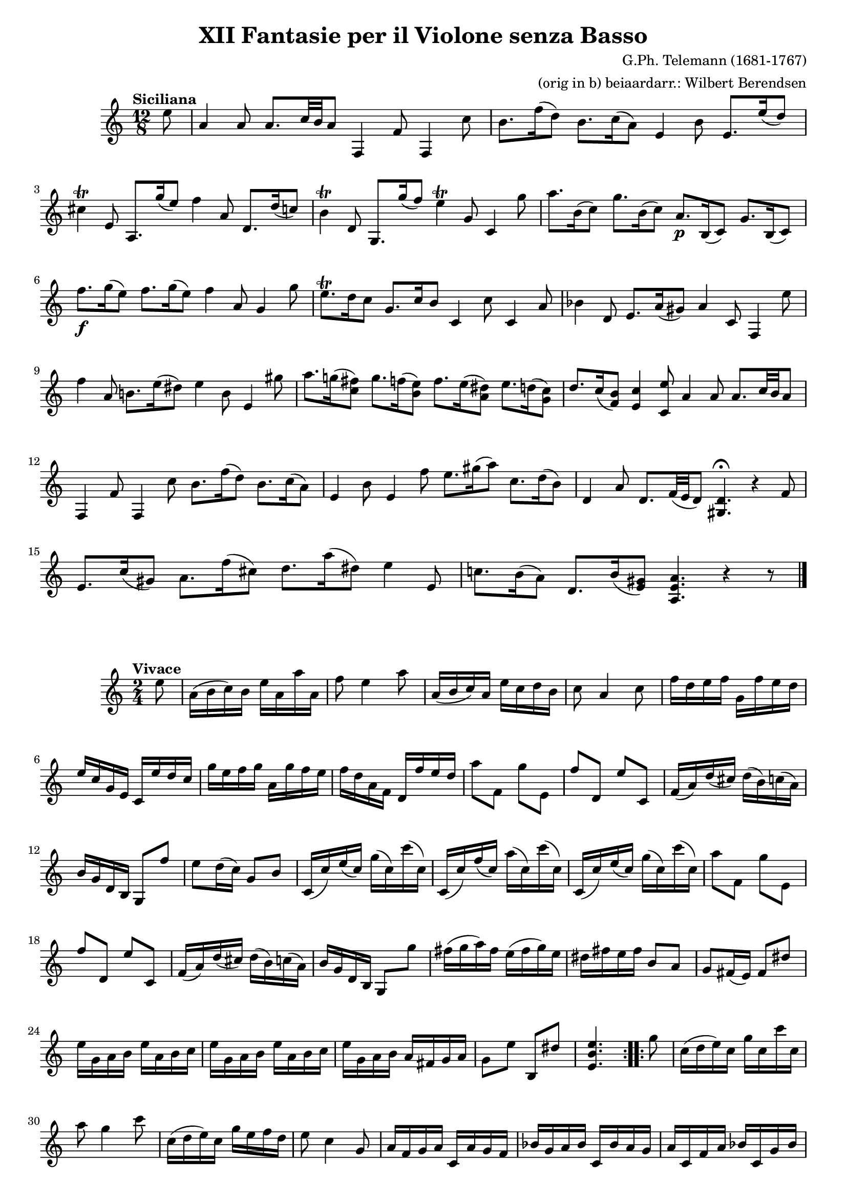 \version "2.16.2"
#(set-global-staff-size 18)
\paper {
  page-count = 2
  ragged-bottom = ##f
  ragged-last-bottom = ##f
}

\header {
  title = "XII Fantasie per il Violone senza Basso"
  composer = "G.Ph. Telemann (1681-1767)"
  arranger = "(orig in b) beiaardarr.: Wilbert Berendsen"
}

%% BEGIN part I

globalI = {
  \key b \minor
  \tempo "Siciliana"
  \time 12/8
  \partial 8
  \accidentalStyle modern
}

violinI = \relative c'' {
  \globalI
  fis8
  | b,4 b8 b8. d32 cis b8 g,4 g'8 g,4 d''8
  | cis8. g'16( e8) cis8. d16( b8) fis4 cis'8 fis,8. fis'16( e8)
  | dis4\trill fis,8 b,8. a''16( fis8) g4 b,8 e,8. e'16( d8)
  | cis4\trill e,8 a,8. a''16( g8) fis4\trill a,8 d,4 a''8
  | b8. cis,16( d8) a'8. cis,16( d8) b8.\p cis,16( d8) a'8. cis,16( d8)
  | g'8.\f a16( fis8) g8. a16( fis8) g4 b,8 a4 a'8
  | fis8.\trill e16 d8 a8. d16 cis8 d,4 d'8 d,4 b'8
  | c4 e,8 fis8. b16( ais8) b4 d,8 g,4 fis''8
  | g4 b,8 cis8. fis16( eis8) fis4 cis8 fis,4 ais'8
  | b8. a16( <gis d>8) a8. g16( <fis cis>8) g8. fis16( <eis b>8) fis8. e16( <d a>8)
  | e8. d16( <cis g>8) <d fis,>4 <fis d,>8 b,4 b8 b8. d32 cis b8
  | g,4 g'8 g,4 d''8 cis8. g'16( e8) cis8. d16( b8)
  | fis4 cis'8 fis,4 g'8 fis8. ais16( b8) d,8. e16( cis8)
  | e,4 b'8 e,8. g32( fis e8) <e ais,>4.\fermata r4 g8
  | fis8. d'16( ais8) b8. g'16( dis8) e8. b'16( eis,8) fis4 fis,8
  | d'8. cis16( b8) e,8. cis'16( <ais fis>8) <b fis b,>4. r4 r8
  \bar "|."
}

\score {
  \new Staff { \transpose b a \violinI }
}


%% BEGIN part II

globalII = {
  \key b \minor
  \tempo "Vivace"
  \time 2/4
  \partial 8
  \accidentalStyle modern
}

violinII = \relative c'' {
  \globalII
  \repeat volta 2 {
    fis8
    | b,16( cis d) cis fis b, b' b,
    | g'8 fis4 b8
    | b,16( cis d) b fis' d e cis
    | d8 b4 d8
    | g16 e fis g a, g' fis e
    | fis16 d a fis d fis' e d
    | a'16 fis g a b, a' g fis
    | g16 e b g e g' fis e
    | b'8 g, a' fis,
    | g'8 e, fis' d,
    | g16( b) e( dis) e( cis) d( b)
    | cis16 a e cis a8 g''
    | fis8 e16( d) a8 cis
    | d,16( d') fis( d) a'( d,) d'( d,)
    | d,16( d') g( d) b'( d,) d'( d,)
    | d,16( d') fis( d) a'( d,) d'( d,)
    | b'8 g, a' fis,
    | g'8 e, fis' d,
    | g16( b) e( dis) e( cis) d( b)
    | cis16 a e cis a8 a''
    | gis16( a b) gis fis( gis a) fis
    | eis16 gis fis gis cis,8 b
    | a8 gis16( fis) gis8 eis'
    | fis16 a, b cis fis b, cis d
    | fis16 a, b cis fis b, cis d
    | fis16 a, b cis b gis a b
    | a8 fis' cis, eis'
    | <fis cis fis,>4.
  }
  \repeat volta 2 { 
    a8
    | d,16( e fis) d a' d, d' d,
    | b'8 a4 d8
    | d,16( e fis) d a' fis g e
    | fis8 d4 a8
    | b16 g a b d, b' a g
    | c16 a b c d, c' b a
    | b16 d, g b c d, a' c
    | b16 g'( fis e d c b a)
    | b16 e( d c b a g fis)
    | g16 b( a g fis e d c)
    | b8 g' a, fis'
    | g,16( g') b( g) d'( g,) g'( g,)
    | g,16( g') c( g) e'( g,) g'( g,)
    | g,16( g') b( g) d'( g,) g'( g,)
    | fis'16 d g b, <a d,>8 fis'
    | <g b, d, g,>4. b,16 cis
    | d8 fis, gis d'
    | a,8 cis'16( b) cis8 d16( b)
    | cis16 a b cis e, cis' b a
    | d16 b cis d e, d' cis b
    | cis16 e, a cis d e, b' d
    | cis16 a'( gis fis e d cis b)
    | cis16 fis( e d cis b a gis)
    | a16 e cis e a,8 e''16( dis)
    | e8 gis, ais e'
    | b,8 d'16( cis) d( b) e( dis)
    | e8 gis, ais e'
    | b,8 d'16( cis) d( b) fis'8
    | g16 b g e \times 2/3 { cis16 d e } \times 2/3 { a,16 b cis }
    | fis16 a fis d \times 2/3 { b16 c d } \times 2/3 { g,16 a b }
    | e16 g e cis ais cis fis, cis'
    | \times 2/3 { d16 cis b } \times 2/3 { e16 d cis } \times 2/3 { d16 cis b } \times 2/3 { e16 d cis }
    | d16( b) fis'( d) e( cis) d( b)
    | cis16 ais b cis fis,8 fis'
    | b,16( cis d) b fis' b, b' b,
    | g'8 fis4 e8
    | d8 cis16( b) fis8 ais
    | b16 d, e fis b e, fis g
    | b16 d, e fis b e, fis g
    | b16 d, e fis e cis d e
    | d8 b' cis, ais'
    | <b, fis' b>4.
  }
}
 
\score {
  \new Staff { \transpose b a \violinII }
}



%% BEGIN part III

globalIII = {
  \key b \minor
  \time 9/8
  \tempo "Allegro"
  \accidentalStyle modern
}

violinIII = \relative c'' {
  \globalIII
  \repeat volta 2 {
    | b8( b') b, b( b') b, b( b') b,
    | e8 g4 b,8 d4 cis8 e4
    | a,8( a') a, a( a') a, a( a') a,
    | d8 fis4 a,8 c4 b8 d4
    | e,8( cis') cis e( cis) cis fis,( cis') cis
    | g8( cis) cis e( cis) cis fis,( cis') cis
    | e,8( cis') cis e( cis) cis g( cis) cis
    | fis,8( ais) cis ais( cis) e g( fis) e
  }
  \repeat volta 2 { 
    | dis4 b8 b4.\trill b\trill
    | fis'4 b,8 b4.\trill b\trill
    | g'8 dis( e) b' dis,( e) b dis( e)
    | fis8 dis( e) a, dis( e) b e( dis)
    | e,4 cis'8 cis4.\trill cis\trill
    | gis'4 cis,8 cis4.\trill cis\trill
    | a'8( gis fis a gis fis a gis fis)
    | g8( fis e g fis e g fis e)
    | d8( d') d, d( d') d, d( d') d,
    | d8 g4 d8 b'4 d,8 d'4
    | d,8( d') d, d( d') d, d( d') d,
    | a8 cis4 a8 e'4 a,8 g'4
    | fis8 cis( d) a'( cis, d) a cis( d)
    | e8 cis( d) g, cis( d) a d( cis)
    | d,4 fis'8 fis4.~(\trill fis8 e d)
    | ais,4 e''8 e4.~(\trill e8 d cis)
    | b,4 d'8 e,4 g'8 cis,4 e8
    | ais,4.~\trill ais4 fis8 b( cis) d
    | e,8( cis') cis e( cis) cis fis,( cis') cis
    | g8( cis) cis e( cis) cis fis,( cis') cis
    | e,8( cis') cis e( cis) cis g( cis) cis
    | fis,8( ais) cis ais( fis) ais b,4.
  }
}

\score {
  \new Staff { \transpose b a \violinIII }
}


